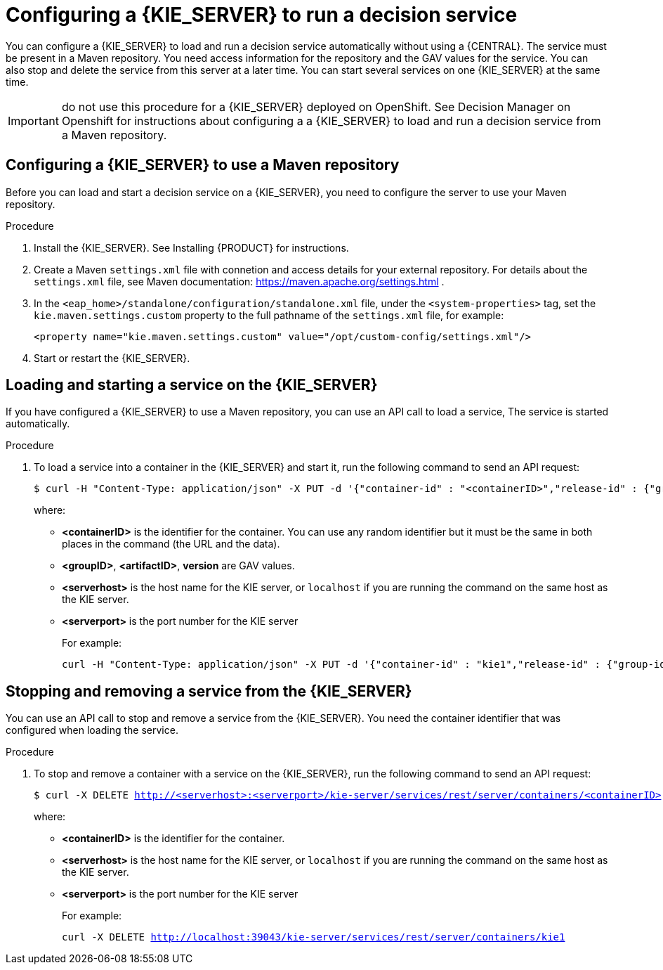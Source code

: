 [id='kieserver-configure-runservice-proc']
= Configuring a {KIE_SERVER} to run a decision service

You can configure a {KIE_SERVER} to load and run a decision service automatically without using a {CENTRAL}. The service must be present in a Maven repository. You need access information for the repository and the GAV values for the service. You can also stop and delete the service from this server at a later time. You can start several services on one {KIE_SERVER} at the same time.

//@doclink need to double-check name and add link if possible
IMPORTANT: do not use this procedure for a {KIE_SERVER} deployed on OpenShift. See Decision Manager on Openshift for instructions about configuring a a {KIE_SERVER} to load and run a decision service from a Maven repository.

== Configuring a {KIE_SERVER} to use a Maven repository

Before you can load and start a decision service on a {KIE_SERVER}, you need to configure the server to use your Maven repository.

.Procedure

//@doclink need to double-check name and add link if possible, also need to see what home dir we are talking about
. Install the {KIE_SERVER}. See Installing {PRODUCT} for instructions.
. Create a Maven `settings.xml` file with connetion and access details for your external repository. For details about the `settings.xml` file, see Maven documentation: https://maven.apache.org/settings.html .
. In the `<eap_home>/standalone/configuration/standalone.xml` file, under the `<system-properties>` tag, set the `kie.maven.settings.custom` property to the full pathname of the `settings.xml` file, for example:
+
[source,xml]
----
<property name="kie.maven.settings.custom" value="/opt/custom-config/settings.xml"/>
----
+
. Start or restart the {KIE_SERVER}.

== Loading and starting a service on the {KIE_SERVER}

If you have configured a {KIE_SERVER} to use a Maven repository, you can use an API call to load a service, The service is started automatically.

.Procedure
. To load a service into a container in the {KIE_SERVER} and start it, run the following command to send an API request:
[subs="verbatim,macros"]
+
----
$ curl -H "Content-Type: application/json" -X PUT -d '{"container-id" : "<containerID>","release-id" : {"group-id" : "<groupID>","artifact-id" : "<artifactID>","version" : "<version>"}}' http://<serverhost>:<serverport>/kie-server/services/rest/server/containers/<containerID>
----
+
where:
+
** *<containerID>* is the identifier for the container. You can use any random identifier but it must be the same in both places in the command (the URL and the data).
+
** *<groupID>*, *<artifactID>*, *version* are GAV values.
+
** *<serverhost>* is the host name for the KIE server, or `localhost` if you are running the command on the same host as the KIE server.
+
** *<serverport>* is the port number for the KIE server
+
For example:
+
[subs="verbatim,macros"]
----
curl -H "Content-Type: application/json" -X PUT -d '{"container-id" : "kie1","release-id" : {"group-id" : "org.kie.server.testing","artifact-id" : "container-crud-tests1","version" : "2.1.0.GA"}}' http://localhost:39043/kie-server/services/rest/server/containers/kie1
----

== Stopping and removing a service from the {KIE_SERVER}

You can use an API call to stop and remove a service from the {KIE_SERVER}. You need the container identifier that was configured when loading the service.

.Procedure
. To stop and remove a container with a service on the {KIE_SERVER}, run the following command to send an API request:
[subs="verbatim,macros"]
+
----
$ curl -X DELETE http://<serverhost>:<serverport>/kie-server/services/rest/server/containers/<containerID>
----
+
where:
+
** *<containerID>* is the identifier for the container. 
+
** *<serverhost>* is the host name for the KIE server, or `localhost` if you are running the command on the same host as the KIE server.
+
** *<serverport>* is the port number for the KIE server
+
For example:
+
[subs="verbatim,macros"]
----
curl -X DELETE http://localhost:39043/kie-server/services/rest/server/containers/kie1
----
